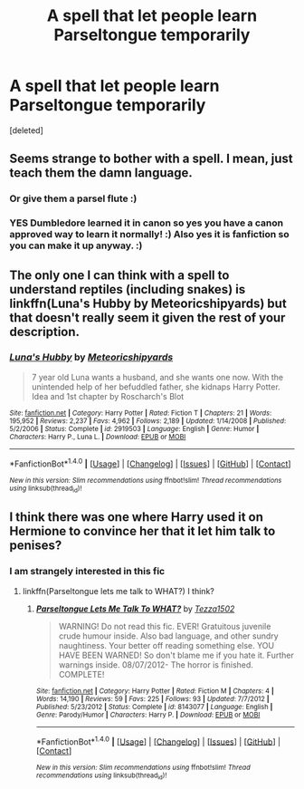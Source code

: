 #+TITLE: A spell that let people learn Parseltongue temporarily

* A spell that let people learn Parseltongue temporarily
:PROPERTIES:
:Score: 7
:DateUnix: 1520019035.0
:DateShort: 2018-Mar-02
:FlairText: Fic Search
:END:
[deleted]


** Seems strange to bother with a spell. I mean, just teach them the damn language.
:PROPERTIES:
:Author: Achille-Talon
:Score: 6
:DateUnix: 1520020918.0
:DateShort: 2018-Mar-02
:END:

*** Or give them a parsel flute :)
:PROPERTIES:
:Author: moomoogoat
:Score: 2
:DateUnix: 1520024439.0
:DateShort: 2018-Mar-03
:END:


*** YES Dumbledore learned it in canon so yes you have a canon approved way to learn it normally! :) Also yes it is fanfiction so you can make it up anyway. :)
:PROPERTIES:
:Score: 2
:DateUnix: 1520027457.0
:DateShort: 2018-Mar-03
:END:


** The only one I can think with a spell to understand reptiles (including snakes) is linkffn(Luna's Hubby by Meteoricshipyards) but that doesn't really seem it given the rest of your description.
:PROPERTIES:
:Author: RoboticWizardLizard
:Score: 3
:DateUnix: 1520022146.0
:DateShort: 2018-Mar-02
:END:

*** [[http://www.fanfiction.net/s/2919503/1/][*/Luna's Hubby/*]] by [[https://www.fanfiction.net/u/897648/Meteoricshipyards][/Meteoricshipyards/]]

#+begin_quote
  7 year old Luna wants a husband, and she wants one now. With the unintended help of her befuddled father, she kidnaps Harry Potter. Idea and 1st chapter by Roscharch's Blot
#+end_quote

^{/Site/: [[http://www.fanfiction.net/][fanfiction.net]] *|* /Category/: Harry Potter *|* /Rated/: Fiction T *|* /Chapters/: 21 *|* /Words/: 195,952 *|* /Reviews/: 2,237 *|* /Favs/: 4,962 *|* /Follows/: 2,189 *|* /Updated/: 1/14/2008 *|* /Published/: 5/2/2006 *|* /Status/: Complete *|* /id/: 2919503 *|* /Language/: English *|* /Genre/: Humor *|* /Characters/: Harry P., Luna L. *|* /Download/: [[http://www.ff2ebook.com/old/ffn-bot/index.php?id=2919503&source=ff&filetype=epub][EPUB]] or [[http://www.ff2ebook.com/old/ffn-bot/index.php?id=2919503&source=ff&filetype=mobi][MOBI]]}

--------------

*FanfictionBot*^{1.4.0} *|* [[[https://github.com/tusing/reddit-ffn-bot/wiki/Usage][Usage]]] | [[[https://github.com/tusing/reddit-ffn-bot/wiki/Changelog][Changelog]]] | [[[https://github.com/tusing/reddit-ffn-bot/issues/][Issues]]] | [[[https://github.com/tusing/reddit-ffn-bot/][GitHub]]] | [[[https://www.reddit.com/message/compose?to=tusing][Contact]]]

^{/New in this version: Slim recommendations using/ ffnbot!slim! /Thread recommendations using/ linksub(thread_id)!}
:PROPERTIES:
:Author: FanfictionBot
:Score: 1
:DateUnix: 1520022172.0
:DateShort: 2018-Mar-02
:END:


** I think there was one where Harry used it on Hermione to convince her that it let him talk to penises?
:PROPERTIES:
:Author: PixelKind
:Score: 1
:DateUnix: 1520030839.0
:DateShort: 2018-Mar-03
:END:

*** I am strangely interested in this fic
:PROPERTIES:
:Author: moomoogoat
:Score: 1
:DateUnix: 1520031978.0
:DateShort: 2018-Mar-03
:END:

**** linkffn(Parseltongue lets me talk to WHAT?) I think?
:PROPERTIES:
:Author: PixelKind
:Score: 1
:DateUnix: 1520032864.0
:DateShort: 2018-Mar-03
:END:

***** [[http://www.fanfiction.net/s/8143077/1/][*/Parseltongue Lets Me Talk To WHAT?/*]] by [[https://www.fanfiction.net/u/962478/Tezza1502][/Tezza1502/]]

#+begin_quote
  WARNING! Do not read this fic. EVER! Gratuitous juvenile crude humour inside. Also bad language, and other sundry naughtiness. Your better off reading something else. YOU HAVE BEEN WARNED! So don't blame me if you hate it. Further warnings inside. 08/07/2012- The horror is finished. COMPLETE!
#+end_quote

^{/Site/: [[http://www.fanfiction.net/][fanfiction.net]] *|* /Category/: Harry Potter *|* /Rated/: Fiction M *|* /Chapters/: 4 *|* /Words/: 14,190 *|* /Reviews/: 59 *|* /Favs/: 225 *|* /Follows/: 93 *|* /Updated/: 7/7/2012 *|* /Published/: 5/23/2012 *|* /Status/: Complete *|* /id/: 8143077 *|* /Language/: English *|* /Genre/: Parody/Humor *|* /Characters/: Harry P. *|* /Download/: [[http://www.ff2ebook.com/old/ffn-bot/index.php?id=8143077&source=ff&filetype=epub][EPUB]] or [[http://www.ff2ebook.com/old/ffn-bot/index.php?id=8143077&source=ff&filetype=mobi][MOBI]]}

--------------

*FanfictionBot*^{1.4.0} *|* [[[https://github.com/tusing/reddit-ffn-bot/wiki/Usage][Usage]]] | [[[https://github.com/tusing/reddit-ffn-bot/wiki/Changelog][Changelog]]] | [[[https://github.com/tusing/reddit-ffn-bot/issues/][Issues]]] | [[[https://github.com/tusing/reddit-ffn-bot/][GitHub]]] | [[[https://www.reddit.com/message/compose?to=tusing][Contact]]]

^{/New in this version: Slim recommendations using/ ffnbot!slim! /Thread recommendations using/ linksub(thread_id)!}
:PROPERTIES:
:Author: FanfictionBot
:Score: 1
:DateUnix: 1520032885.0
:DateShort: 2018-Mar-03
:END:
